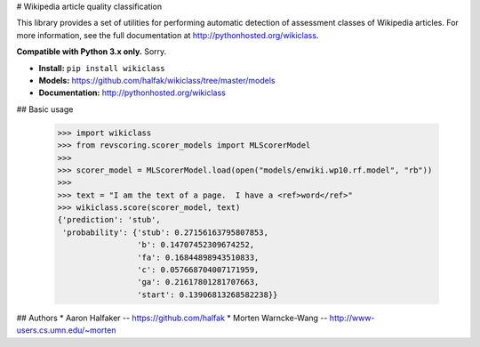 # Wikipedia article quality classification

This library provides a set of utilities for performing automatic detection of assessment classes of Wikipedia articles.  For more information, see the full documentation at http://pythonhosted.org/wikiclass.

**Compatible with Python 3.x only.**  Sorry.

* **Install:** ``pip install wikiclass``
* **Models:** https://github.com/halfak/wikiclass/tree/master/models
* **Documentation:** http://pythonhosted.org/wikiclass

## Basic usage

    >>> import wikiclass
    >>> from revscoring.scorer_models import MLScorerModel
    >>>
    >>> scorer_model = MLScorerModel.load(open("models/enwiki.wp10.rf.model", "rb"))
    >>>
    >>> text = "I am the text of a page.  I have a <ref>word</ref>"
    >>> wikiclass.score(scorer_model, text)
    {'prediction': 'stub',
     'probability': {'stub': 0.27156163795807853,
                     'b': 0.14707452309674252,
                     'fa': 0.16844898943510833,
                     'c': 0.057668704007171959,
                     'ga': 0.21617801281707663,
                     'start': 0.13906813268582238}}


## Authors
* Aaron Halfaker -- https://github.com/halfak
* Morten Warncke-Wang -- http://www-users.cs.umn.edu/~morten


